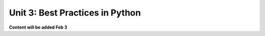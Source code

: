 Unit 3: Best Practices in Python 
================================

**Content will be added Feb 3**
